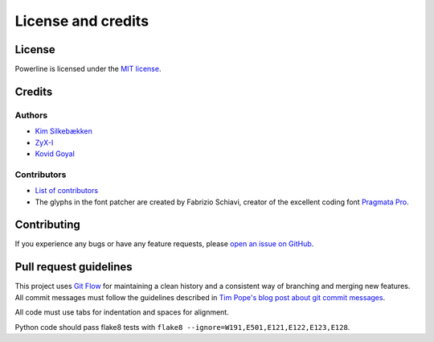 *******************
License and credits
*******************

License
=======

Powerline is licensed under the `MIT license 
<https://raw.github.com/Lokaltog/powerline/develop/LICENSE>`_.

Credits
=======

Authors
-------

* `Kim Silkebækken <https://github.com/Lokaltog>`_
* `ZyX-I <https://github.com/ZyX-I>`_
* `Kovid Goyal <https://github.com/kovidgoyal>`_

Contributors
------------

* `List of contributors 
  <https://github.com/Lokaltog/powerline/contributors>`_
* The glyphs in the font patcher are created by Fabrizio Schiavi, creator of 
  the excellent coding font `Pragmata Pro`_.

.. _`Pragmata Pro`: http://www.fsd.it/fonts/pragmatapro.htm

Contributing
============

If you experience any bugs or have any feature requests, please `open an 
issue on GitHub <https://github.com/Lokaltog/powerline/issues>`_.

Pull request guidelines
=======================

This project uses `Git Flow`_ for maintaining a clean history and 
a consistent way of branching and merging new features. All commit messages 
must follow the guidelines described in `Tim Pope's blog post about git 
commit messages`_.

All code must use tabs for indentation and spaces for alignment.

Python code should pass flake8 tests with ``flake8 
--ignore=W191,E501,E121,E122,E123,E128``.

.. _`Git Flow`: http://nvie.com/posts/a-successful-git-branching-model/
.. _`Tim Pope's blog post about git commit messages`: http://tbaggery.com/2008/04/19/a-note-about-git-commit-messages.html
